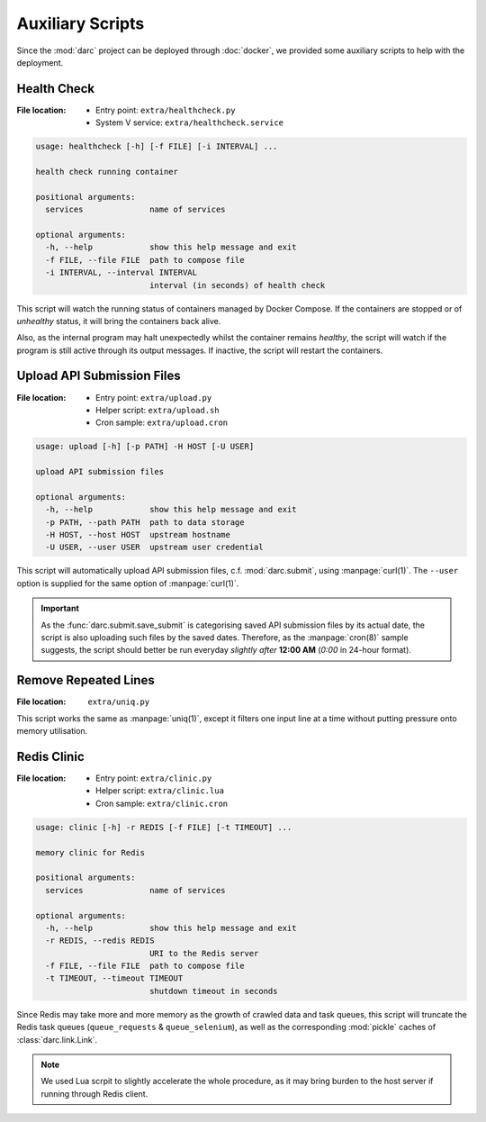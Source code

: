 Auxiliary Scripts
=================

Since the :mod:`darc` project can be deployed through :doc:`docker`,
we provided some auxiliary scripts to help with the deployment.

Health Check
------------

:File location:
   * Entry point: ``extra/healthcheck.py``
   * System V service: ``extra/healthcheck.service``

.. code-block:: text

   usage: healthcheck [-h] [-f FILE] [-i INTERVAL] ...

   health check running container

   positional arguments:
     services              name of services

   optional arguments:
     -h, --help            show this help message and exit
     -f FILE, --file FILE  path to compose file
     -i INTERVAL, --interval INTERVAL
                           interval (in seconds) of health check

This script will watch the running status of containers managed by Docker
Compose. If the containers are stopped or of *unhealthy* status, it will
bring the containers back alive.

Also, as the internal program may halt unexpectedly whilst the container
remains *healthy*, the script will watch if the program is still active
through its output messages. If inactive, the script will restart the
containers.

Upload API Submission Files
---------------------------

:File location:
   * Entry point: ``extra/upload.py``
   * Helper script: ``extra/upload.sh``
   * Cron sample: ``extra/upload.cron``

.. code-block:: text

   usage: upload [-h] [-p PATH] -H HOST [-U USER]

   upload API submission files

   optional arguments:
     -h, --help            show this help message and exit
     -p PATH, --path PATH  path to data storage
     -H HOST, --host HOST  upstream hostname
     -U USER, --user USER  upstream user credential

This script will automatically upload API submission files, c.f.
:mod:`darc.submit`, using :manpage:`curl(1)`. The ``--user`` option is
supplied for the same option of :manpage:`curl(1)`.

.. important::

   As the :func:`darc.submit.save_submit` is categorising saved API
   submission files by its actual date, the script is also uploading
   such files by the saved dates. Therefore, as the :manpage:`cron(8)`
   sample suggests, the script should better be run everyday *slightly
   after* **12:00 AM** (*0:00* in 24-hour format).

Remove Repeated Lines
---------------------

:File location: ``extra/uniq.py``

This script works the same as :manpage:`uniq(1)`, except it filters one input
line at a time without putting pressure onto memory utilisation.

Redis Clinic
------------

:File location:
   * Entry point: ``extra/clinic.py``
   * Helper script: ``extra/clinic.lua``
   * Cron sample: ``extra/clinic.cron``

.. code-block:: text

   usage: clinic [-h] -r REDIS [-f FILE] [-t TIMEOUT] ...

   memory clinic for Redis

   positional arguments:
     services              name of services

   optional arguments:
     -h, --help            show this help message and exit
     -r REDIS, --redis REDIS
                           URI to the Redis server
     -f FILE, --file FILE  path to compose file
     -t TIMEOUT, --timeout TIMEOUT
                           shutdown timeout in seconds

Since Redis may take more and more memory as the growth of crawled
data and task queues, this script will truncate the Redis task queues
(``queue_requests`` & ``queue_selenium``), as well as the corresponding
:mod:`pickle` caches of :class:`darc.link.Link`.

.. note::

   We used Lua scrpit to slightly accelerate the whole procedure, as
   it may bring burden to the host server if running through Redis
   client.
